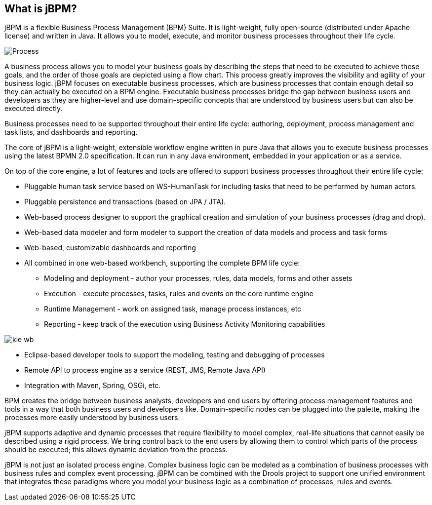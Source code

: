 :experimental:


== What is jBPM?


jBPM is a flexible Business Process Management (BPM) Suite.
It is light-weight, fully open-source (distributed under Apache license) and written in Java.
It allows you to model, execute, and monitor business processes throughout their life cycle.


image::Chapter-1-Overview/Process.png[]


A business process allows you to model your business goals by describing the steps that need to be executed to achieve those goals, and the order of those goals are depicted using a flow chart.
This process greatly improves the visibility and agility of your business logic.
jBPM focuses on executable business processes, which are business processes that contain enough detail so they can actually be executed on a BPM engine.
Executable business processes bridge the gap between business users and developers as they are higher-level and use  domain-specific concepts that are understood by business users but can also be executed directly.

Business processes need to be supported throughout their entire life cycle: authoring, deployment, process management and task lists, and dashboards and reporting.

The core of jBPM is a light-weight, extensible workflow engine written in pure Java that allows you to execute business processes using the latest BPMN 2.0 specification.
It can run in any Java environment, embedded in your application or as a service.

On top of the core engine, a lot of features and tools are offered to  support business processes throughout their entire life cycle: 

* Pluggable human task service based on WS-HumanTask for including  tasks that need to be performed by human actors.
* Pluggable persistence and transactions (based on JPA / JTA).
* Web-based process designer to support the graphical  creation and simulation of your business processes (drag and drop).
* Web-based data modeler and form modeler to support the creation of data models and process and task forms
* Web-based, customizable dashboards and reporting
* All combined in one web-based workbench, supporting the complete BPM life cycle: 
+
** Modeling and deployment - author your processes, rules, data models, forms and other assets
** Execution - execute processes, tasks, rules and events on the core runtime engine
** Runtime Management - work on assigned task, manage process instances, etc
** Reporting - keep track of the execution using Business Activity Monitoring capabilities



image::Chapter-1-Overview/kie-wb.png[]
* Eclipse-based developer tools to support the modeling, testing and debugging of processes
* Remote API to process engine as a service (REST, JMS, Remote Java API)
* Integration with Maven, Spring, OSGi, etc.

BPM creates the bridge between business analysts, developers and end users  by offering process management features and tools in a way that both business  users and developers like.
Domain-specific nodes can be plugged into the  palette, making the processes more easily understood by business users.

jBPM supports adaptive and dynamic processes that require flexibility to  model complex, real-life situations that cannot easily be described using a rigid  process.
We bring control back to the end users by allowing them to control which  parts of the process should be executed; this allows dynamic deviation from the process.

jBPM is not just an isolated process engine.
Complex business logic can be modeled as a combination of business processes with business rules and complex event processing.
jBPM can be combined with the Drools project to support one unified environment that integrates these paradigms where you model your business logic as a  combination of processes, rules and events.